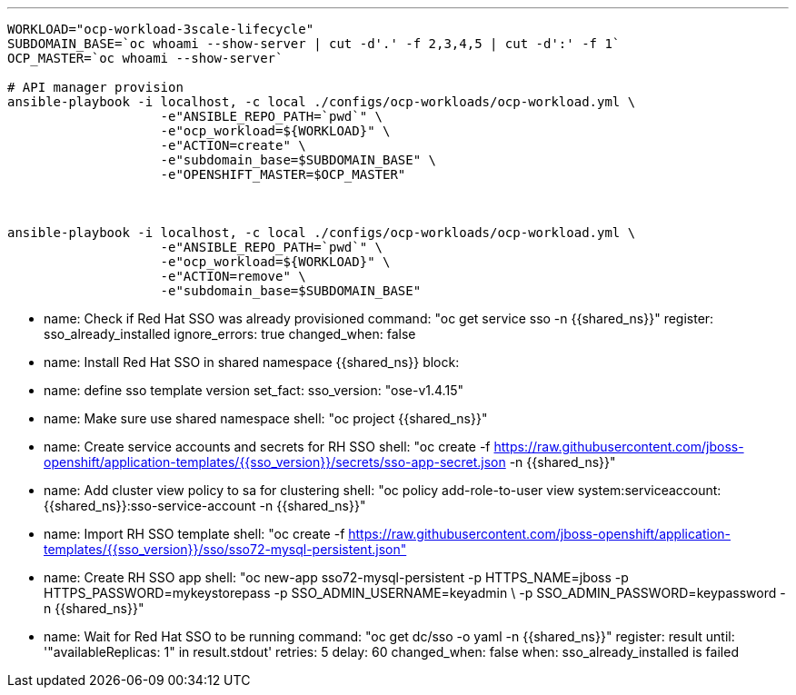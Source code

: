---

-----
WORKLOAD="ocp-workload-3scale-lifecycle"
SUBDOMAIN_BASE=`oc whoami --show-server | cut -d'.' -f 2,3,4,5 | cut -d':' -f 1`
OCP_MASTER=`oc whoami --show-server`

# API manager provision
ansible-playbook -i localhost, -c local ./configs/ocp-workloads/ocp-workload.yml \
                    -e"ANSIBLE_REPO_PATH=`pwd`" \
                    -e"ocp_workload=${WORKLOAD}" \
                    -e"ACTION=create" \
                    -e"subdomain_base=$SUBDOMAIN_BASE" \
                    -e"OPENSHIFT_MASTER=$OCP_MASTER"



ansible-playbook -i localhost, -c local ./configs/ocp-workloads/ocp-workload.yml \
                    -e"ANSIBLE_REPO_PATH=`pwd`" \
                    -e"ocp_workload=${WORKLOAD}" \
                    -e"ACTION=remove" \
                    -e"subdomain_base=$SUBDOMAIN_BASE" 
-----

- name: Check if Red Hat SSO was already provisioned
  command: "oc get service sso -n {{shared_ns}}"
  register: sso_already_installed
  ignore_errors: true
  changed_when: false

- name: Install Red Hat SSO in shared namespace {{shared_ns}}
  block:
    - name: define sso template version
      set_fact:
        sso_version: "ose-v1.4.15"
    - name: Make sure use shared namespace
      shell: "oc project {{shared_ns}}"
    - name: Create service accounts and secrets for RH SSO
      shell: "oc create -f https://raw.githubusercontent.com/jboss-openshift/application-templates/{{sso_version}}/secrets/sso-app-secret.json -n {{shared_ns}}"
    - name: Add cluster view policy to sa for clustering
      shell: "oc policy add-role-to-user view system:serviceaccount:{{shared_ns}}:sso-service-account -n {{shared_ns}}"
    - name: Import RH SSO template
      shell: "oc create -f https://raw.githubusercontent.com/jboss-openshift/application-templates/{{sso_version}}/sso/sso72-mysql-persistent.json"
    - name: Create RH SSO app
      shell: "oc new-app sso72-mysql-persistent -p HTTPS_NAME=jboss -p HTTPS_PASSWORD=mykeystorepass -p SSO_ADMIN_USERNAME=keyadmin \
      -p SSO_ADMIN_PASSWORD=keypassword -n {{shared_ns}}"
    - name: Wait for Red Hat SSO to be running
      command: "oc get dc/sso -o yaml -n {{shared_ns}}"
      register: result
      until: '"availableReplicas: 1" in result.stdout'
      retries: 5
      delay: 60
      changed_when: false
  when: sso_already_installed is failed
